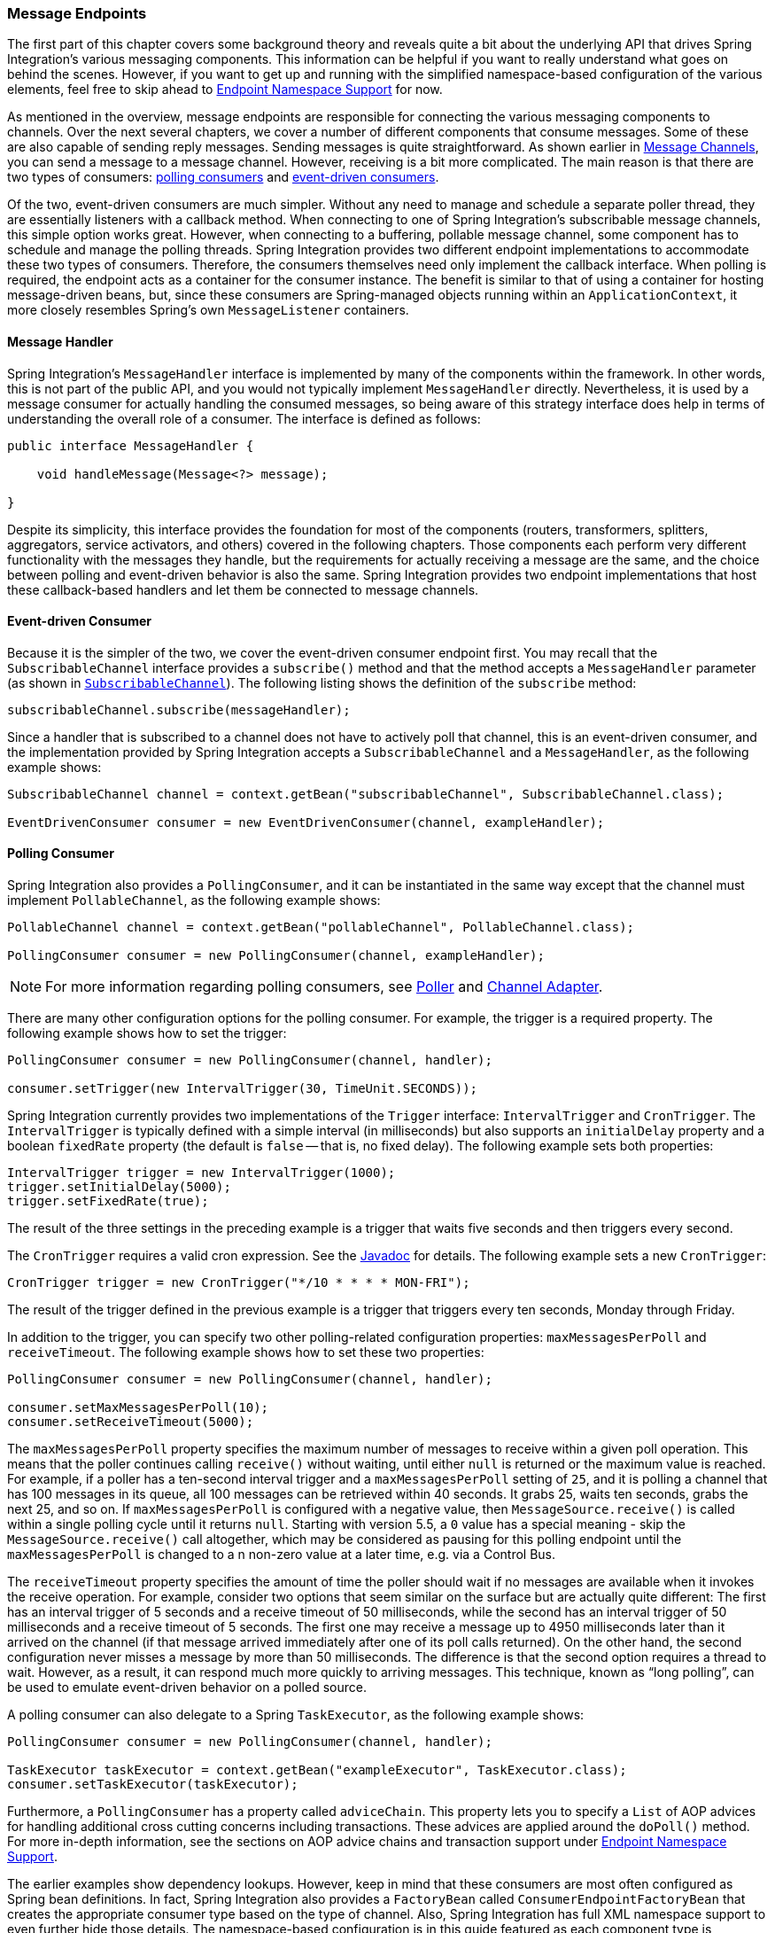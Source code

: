 [[endpoint]]
=== Message Endpoints

The first part of this chapter covers some background theory and reveals quite a bit about the underlying API that drives Spring Integration's various messaging components.
This information can be helpful if you want to really understand what goes on behind the scenes.
However, if you want to get up and running with the simplified namespace-based configuration of the various elements, feel free to skip ahead to <<endpoint-namespace>> for now.

As mentioned in the overview, message endpoints are responsible for connecting the various messaging components to channels.
Over the next several chapters, we cover a number of different components that consume messages.
Some of these are also capable of sending reply messages.
Sending messages is quite straightforward.
As shown earlier in <<./channel.adoc#channel,Message Channels>>, you can send a message to a message channel.
However, receiving is a bit more complicated.
The main reason is that there are two types of consumers: https://www.enterpriseintegrationpatterns.com/PollingConsumer.html[polling consumers] and https://www.enterpriseintegrationpatterns.com/EventDrivenConsumer.html[event-driven consumers].

Of the two, event-driven consumers are much simpler.
Without any need to manage and schedule a separate poller thread, they are essentially listeners with a callback method.
When connecting to one of Spring Integration's subscribable message channels, this simple option works great.
However, when connecting to a buffering, pollable message channel, some component has to schedule and manage the polling threads.
Spring Integration provides two different endpoint implementations to accommodate these two types of consumers.
Therefore, the consumers themselves need only implement the callback interface.
When polling is required, the endpoint acts as a container for the consumer instance.
The benefit is similar to that of using a container for hosting message-driven beans, but, since these consumers are Spring-managed objects running within an `ApplicationContext`, it more closely resembles Spring's own `MessageListener` containers.

[[endpoint-handler]]
==== Message Handler

Spring Integration's `MessageHandler` interface is implemented by many of the components within the framework.
In other words, this is not part of the public API, and you would not typically implement `MessageHandler` directly.
Nevertheless, it is used by a message consumer for actually handling the consumed messages, so being aware of this strategy interface does help in terms of understanding the overall role of a consumer.
The interface is defined as follows:

====
[source,java]
----
public interface MessageHandler {

    void handleMessage(Message<?> message);

}
----
====

Despite its simplicity, this interface provides the foundation for most of the components (routers, transformers, splitters, aggregators, service activators, and others) covered in the following chapters.
Those components each perform very different functionality with the messages they handle, but the requirements for actually receiving a message are the same, and the choice between polling and event-driven behavior is also the same.
Spring Integration provides two endpoint implementations that host these callback-based handlers and let them be connected to message channels.

[[endpoint-eventdrivenconsumer]]
==== Event-driven Consumer

Because it is the simpler of the two, we cover the event-driven consumer endpoint first.
You may recall that the `SubscribableChannel` interface provides a `subscribe()` method and that the method accepts a `MessageHandler` parameter (as shown in <<./channel.adoc#channel-interfaces-subscribablechannel,`SubscribableChannel`>>).
The following listing shows the definition of the `subscribe` method:

====
[source,java]
----
subscribableChannel.subscribe(messageHandler);
----
====

Since a handler that is subscribed to a channel does not have to actively poll that channel, this is an event-driven consumer, and the implementation provided by Spring Integration accepts a `SubscribableChannel` and a `MessageHandler`, as the following example shows:

====
[source,java]
----
SubscribableChannel channel = context.getBean("subscribableChannel", SubscribableChannel.class);

EventDrivenConsumer consumer = new EventDrivenConsumer(channel, exampleHandler);
----
====

[[endpoint-pollingconsumer]]
==== Polling Consumer

Spring Integration also provides a `PollingConsumer`, and it can be instantiated in the same way except that the channel must implement `PollableChannel`, as the following example shows:

====
[source,java]
----
PollableChannel channel = context.getBean("pollableChannel", PollableChannel.class);

PollingConsumer consumer = new PollingConsumer(channel, exampleHandler);
----
====

NOTE: For more information regarding polling consumers, see <<./polling-consumer.adoc#polling-consumer,Poller>> and <<./channel-adapter.adoc#channel-adapter,Channel Adapter>>.

There are many other configuration options for the polling consumer.
For example, the trigger is a required property.
The following example shows how to set the trigger:

====
[source,java]
----
PollingConsumer consumer = new PollingConsumer(channel, handler);

consumer.setTrigger(new IntervalTrigger(30, TimeUnit.SECONDS));
----
====

Spring Integration currently provides two implementations of the `Trigger` interface: `IntervalTrigger` and `CronTrigger`.
The `IntervalTrigger` is typically defined with a simple interval (in milliseconds) but also supports an `initialDelay` property and a boolean `fixedRate` property (the default is `false` -- that is, no fixed delay).
The following example sets both properties:

====
[source,java]
----
IntervalTrigger trigger = new IntervalTrigger(1000);
trigger.setInitialDelay(5000);
trigger.setFixedRate(true);
----
====

The result of the three settings in the preceding example is a trigger that waits five seconds and then triggers every second.

The `CronTrigger` requires a valid cron expression.
See the https://docs.spring.io/spring-framework/docs/current/javadoc-api/org/springframework/scheduling/support/CronTrigger.html[Javadoc] for details.
The following example sets a new `CronTrigger`:

====
[source,java]
----
CronTrigger trigger = new CronTrigger("*/10 * * * * MON-FRI");
----
====

The result of the trigger defined in the previous example is a trigger that triggers every ten seconds, Monday through Friday.

In addition to the trigger, you can specify two other polling-related configuration properties: `maxMessagesPerPoll` and `receiveTimeout`.
The following example shows how to set these two properties:

====
[source,java]
----
PollingConsumer consumer = new PollingConsumer(channel, handler);

consumer.setMaxMessagesPerPoll(10);
consumer.setReceiveTimeout(5000);
----
====

The `maxMessagesPerPoll` property specifies the maximum number of messages to receive within a given poll operation.
This means that the poller continues calling `receive()` without waiting, until either `null` is returned or the maximum value is reached.
For example, if a poller has a ten-second interval trigger and a `maxMessagesPerPoll` setting of `25`, and it is polling a channel that has 100 messages in its queue, all 100 messages can be retrieved within 40 seconds.
It grabs 25, waits ten seconds, grabs the next 25, and so on.
If `maxMessagesPerPoll` is configured with a negative value, then `MessageSource.receive()` is called within a single polling cycle until it returns `null`.
Starting with version 5.5, a `0` value has a special meaning - skip the `MessageSource.receive()` call altogether, which may be considered as pausing for this polling endpoint until the `maxMessagesPerPoll` is changed to a n non-zero value at a later time, e.g. via a Control Bus.

The `receiveTimeout` property specifies the amount of time the poller should wait if no messages are available when it invokes the receive operation.
For example, consider two options that seem similar on the surface but are actually quite different: The first has an interval trigger of 5 seconds and a receive timeout of 50 milliseconds, while the second has an interval trigger of 50 milliseconds and a receive timeout of 5 seconds.
The first one may receive a message up to 4950 milliseconds later than it arrived on the channel (if that message arrived immediately after one of its poll calls returned).
On the other hand, the second configuration never misses a message by more than 50 milliseconds.
The difference is that the second option requires a thread to wait.
However, as a result, it can respond much more quickly to arriving messages.
This technique, known as "`long polling`", can be used to emulate event-driven behavior on a polled source.

A polling consumer can also delegate to a Spring `TaskExecutor`, as the following example shows:

====
[source,java]
----
PollingConsumer consumer = new PollingConsumer(channel, handler);

TaskExecutor taskExecutor = context.getBean("exampleExecutor", TaskExecutor.class);
consumer.setTaskExecutor(taskExecutor);
----
====

Furthermore, a `PollingConsumer` has a property called `adviceChain`.
This property lets you to specify a `List` of AOP advices for handling additional cross cutting concerns including transactions.
These advices are applied around the `doPoll()` method.
For more in-depth information, see the sections on AOP advice chains and transaction support under <<endpoint-namespace>>.

The earlier examples show dependency lookups.
However, keep in mind that these consumers are most often configured as Spring bean definitions.
In fact, Spring Integration also provides a `FactoryBean` called `ConsumerEndpointFactoryBean` that creates the appropriate consumer type based on the type of channel.
Also, Spring Integration has full XML namespace support to even further hide those details.
The namespace-based configuration is in this guide featured as each component type is introduced.

NOTE: Many of the `MessageHandler` implementations can generate reply messages.
As mentioned earlier, sending messages is trivial when compared to receiving messages.
Nevertheless, when and how many reply messages are sent depends on the handler type.
For example, an aggregator waits for a number of messages to arrive and is often configured as a downstream consumer for a splitter, which can generate multiple replies for each message it handles.
When using the namespace configuration, you do not strictly need to know all of the details.
However, it still might be worth knowing that several of these components share a common base class, the `AbstractReplyProducingMessageHandler`, and that it provides a `setOutputChannel(..)` method.

[[endpoint-namespace]]
==== Endpoint Namespace Support

Throughout this reference manual, you can find specific configuration examples for endpoint elements, such as router, transformer, service-activator, and so on.
Most of these support an `input-channel` attribute and many support an `output-channel` attribute.
After being parsed, these endpoint elements produce an instance of either the `PollingConsumer` or the `EventDrivenConsumer`, depending on the type of the `input-channel` that is referenced: `PollableChannel` or `SubscribableChannel`, respectively.
When the channel is pollable, the polling behavior is based on the endpoint element's `poller` sub-element and its attributes.

The following listing lists all of the available configuration options for a `poller`:

[source,xml]
----
<int:poller cron=""                                  <1>
            default="false"                          <2>
            error-channel=""                         <3>
            fixed-delay=""                           <4>
            fixed-rate=""                            <5>
            id=""                                    <6>
            max-messages-per-poll=""                 <7>
            receive-timeout=""                       <8>
            ref=""                                   <9>
            task-executor=""                         <10>
            time-unit="MILLISECONDS"                 <11>
            trigger="">                              <12>
            <int:advice-chain />                     <13>
            <int:transactional />                    <14>
</int:poller>
----

<1> Provides the ability to configure pollers by using Cron expressions.
The underlying implementation uses an `org.springframework.scheduling.support.CronTrigger`.
If this attribute is set, none of the following attributes must be specified: `fixed-delay`, `trigger`, `fixed-rate`, and `ref`.
<2> By setting this attribute to `true`, you can define exactly one global default poller.
An exception is raised if more than one default poller is defined in the application context.
Any endpoints connected to a `PollableChannel` (`PollingConsumer`) or any `SourcePollingChannelAdapter` that does not have an explicitly configured poller then uses the global default poller.
It defaults to `false`.
Optional.
<3> Identifies the channel to which error messages are sent if a failure occurs in this poller's invocation.
To completely suppress exceptions, you can provide a reference to the `nullChannel`.
Optional.
<4> The fixed delay trigger uses a `PeriodicTrigger` under the covers.
If you do not use the `time-unit` attribute, the specified value is represented in milliseconds.
If this attribute is set, none of the following attributes must be specified: `fixed-rate`, `trigger`, `cron`, and `ref`.
<5> The fixed rate trigger uses a `PeriodicTrigger` under the covers.
If you do not use the `time-unit` attribute, the specified value is represented in milliseconds.
If this attribute is set, none of the following attributes must be specified: `fixed-delay`, `trigger`, `cron`, and `ref`.
<6> The ID referring to the poller's underlying bean-definition, which is of type `org.springframework.integration.scheduling.PollerMetadata`.
The `id` attribute is required for a top-level poller element, unless it is the default poller (`default="true"`).
<7> See <<./channel-adapter.adoc#channel-adapter-namespace-inbound,Configuring An Inbound Channel Adapter>> for more information.
If not specified, the default value depends on the context.
If you use a `PollingConsumer`, this attribute defaults to `-1`.
However, if you use a `SourcePollingChannelAdapter`, the `max-messages-per-poll` attribute defaults to `1`.
Optional.
<8> Value is set on the underlying class `PollerMetadata`.
If not specified, it defaults to 1000 (milliseconds).
Optional.
<9> Bean reference to another top-level poller.
The `ref` attribute must not be present on the top-level `poller` element.
However, if this attribute is set, none of the following attributes must be specified: `fixed-rate`, `trigger`, `cron`, and `fixed-delay`.
<10> Provides the ability to reference a custom task executor.
See <<taskexecutor-support>> for further information.
Optional.
<11> This attribute specifies the `java.util.concurrent.TimeUnit` enum value on the underlying `org.springframework.scheduling.support.PeriodicTrigger`.
Therefore, this attribute can be used only in combination with the `fixed-delay` or `fixed-rate` attributes.
If combined with either `cron` or a `trigger` reference attribute, it causes a failure.
The minimal supported granularity for a `PeriodicTrigger` is milliseconds.
Therefore, the only available options are milliseconds and seconds.
If this value is not provided, any `fixed-delay` or `fixed-rate` value is interpreted as milliseconds.
Basically, this enum provides a convenience for seconds-based interval trigger values.
For hourly, daily, and monthly settings, we recommend using a `cron` trigger instead.
<12> Reference to any Spring-configured bean that implements the `org.springframework.scheduling.Trigger` interface.
However, if this attribute is set, none of the following attributes must be specified: `fixed-delay`, `fixed-rate`, `cron`, and `ref`.
Optional.
<13> Allows specifying extra AOP advices to handle additional cross-cutting concerns.
See <<transaction-support>> for further information.
Optional.
<14> Pollers can be made transactional.
See <<aop-advice-chains>> for further information.
Optional.

===== Examples

A simple interval-based poller with a 1-second interval can be configured as follows:

====
[source,xml]
----
<int:transformer input-channel="pollable"
    ref="transformer"
    output-channel="output">
    <int:poller fixed-rate="1000"/>
</int:transformer>
----
====

As an alternative to using the `fixed-rate` attribute, you can also use the `fixed-delay` attribute.

For a poller based on a Cron expression, use the `cron` attribute instead, as the following example shows:

====
[source,xml]
----
<int:transformer input-channel="pollable"
    ref="transformer"
    output-channel="output">
    <int:poller cron="*/10 * * * * MON-FRI"/>
</int:transformer>
----
====

If the input channel is a `PollableChannel`, the poller configuration is required.
Specifically, as mentioned earlier, the `trigger` is a required property of the `PollingConsumer` class.
Therefore, if you omit the `poller` sub-element for a polling consumer endpoint's configuration, an exception may be thrown.
The exception may also be thrown if you attempt to configure a poller on the element that is connected to a non-pollable channel.

It is also possible to create top-level pollers, in which case only a `ref` attribute is required, as the following example shows:

[source,xml]
----
<int:poller id="weekdayPoller" cron="*/10 * * * * MON-FRI"/>

<int:transformer input-channel="pollable"
    ref="transformer"
    output-channel="output">
    <int:poller ref="weekdayPoller"/>
</int:transformer>
----

NOTE: The `ref` attribute is allowed only on the inner poller definitions.
Defining this attribute on a top-level poller results in a configuration exception being thrown during initialization of the application context.

====== Global Default Pollers

To simplify the configuration even further, you can define a global default poller.
A single top-level poller within an `ApplicationContext` may have the `default` attribute set to `true`.
In that case, any endpoint with a `PollableChannel` for its input channel, that is defined within the same `ApplicationContext`, and has no explicitly configured `poller` sub-element uses that default.
The following example shows such a poller and a transformer that uses it:

[source,xml]
----
<int:poller id="defaultPoller" default="true" max-messages-per-poll="5" fixed-rate="3000"/>

<!-- No <poller/> sub-element is necessary, because there is a default -->
<int:transformer input-channel="pollable"
                 ref="transformer"
                 output-channel="output"/>
----

[[transaction-support]]
====== Transaction Support

Spring Integration also provides transaction support for the pollers so that each receive-and-forward operation can be performed as an atomic unit of work.
To configure transactions for a poller, add the `<transactional/>` sub-element.
The following example shows the available attributes:

[source,xml]
----
<int:poller fixed-delay="1000">
    <int:transactional transaction-manager="txManager"
                       propagation="REQUIRED"
                       isolation="REPEATABLE_READ"
                       timeout="10000"
                       read-only="false"/>
</int:poller>
----

For more information, see <<./transactions.adoc#transaction-poller,Poller Transaction Support>>.

[[aop-advice-chains]]
===== AOP Advice chains

Since Spring transaction support depends on the proxy mechanism with `TransactionInterceptor` (AOP Advice) handling transactional behavior of the message flow initiated by the poller, you must sometimes provide extra advices to handle other cross cutting behavior associated with the poller.
For that, the `poller` defines an `advice-chain` element that lets you add more advices in a class that implements the `MethodInterceptor` interface.
The following example shows how to define an `advice-chain` for a `poller`:

====
[source,xml]
----
<int:service-activator id="advicedSa" input-channel="goodInputWithAdvice" ref="testBean"
		method="good" output-channel="output">
	<int:poller max-messages-per-poll="1" fixed-rate="10000">
		 <int:advice-chain>
			<ref bean="adviceA" />
			<beans:bean class="org.something.SampleAdvice" />
			<ref bean="txAdvice" />
		</int:advice-chain>
	</int:poller>
</int:service-activator>
----
====

For more information on how to implement the `MethodInterceptor` interface, see the https://docs.spring.io/spring/docs/current/spring-framework-reference/core.html#aop-api[AOP sections of the Spring Framework Reference Guide].
An advice chain can also be applied on a poller that does not have any transaction configuration, letting you enhance the behavior of the message flow initiated by the poller.

IMPORTANT: When using an advice chain, the `<transactional/>` child element cannot be specified.
Instead, declare a `<tx:advice/>` bean and add it to the `<advice-chain/>`.
See <<./transactions.adoc#transaction-poller,Poller Transaction Support>> for complete configuration details.

[[taskexecutor-support]]
====== TaskExecutor Support

The polling threads may be executed by any instance of Spring's `TaskExecutor` abstraction.
This enables concurrency for an endpoint or group of endpoints.
As of Spring 3.0, the core Spring Framework has a `task` namespace, and its `<executor/>` element supports the creation of a simple thread pool executor.
That element accepts attributes for common concurrency settings, such as pool-size and queue-capacity.
Configuring a thread-pooling executor can make a substantial difference in how the endpoint performs under load.
These settings are available for each endpoint, since the performance of an endpoint is one of the major factors to consider (the other major factor being the expected volume on the channel to which the endpoint subscribes).
To enable concurrency for a polling endpoint that is configured with the XML namespace support, provide the `task-executor` reference on its `<poller/>` element and then provide one or more of the properties shown in the following example:

====
[source,xml]
----
<int:poller task-executor="pool" fixed-rate="1000"/>

<task:executor id="pool"
               pool-size="5-25"
               queue-capacity="20"
               keep-alive="120"/>
----
====

If you do not provide a task-executor, the consumer's handler is invoked in the caller's thread.
Note that the caller is usually the default `TaskScheduler` (see <<./configuration.adoc#namespace-taskscheduler,Configuring the Task Scheduler>>).
You should also keep in mind that the `task-executor` attribute can provide a reference to any implementation of Spring's `TaskExecutor` interface by specifying the bean name.
The `executor` element shown earlier is provided for convenience.

As mentioned earlier in the <<endpoint-pollingconsumer,background section for polling consumers>>, you can also configure a polling consumer in such a way as to emulate event-driven behavior.
With a long `receive-timeout` and a short `interval-trigger`, you can ensure a very timely reaction to arriving messages even on a polled message source.
Note that this applies only  to sources that have a blocking wait call with a timeout.
For example, the file poller does not block.
Each `receive()` call returns immediately and either contains new files or not.
Therefore, even if a poller contains a long `receive-timeout`, that value would never be used in such a scenario.
On the other hand, when using Spring Integration's own queue-based channels, the timeout value does have a chance to participate.
The following example shows how a polling consumer can receive messages nearly instantaneously:

====
[source,xml]
----
<int:service-activator input-channel="someQueueChannel"
    output-channel="output">
    <int:poller receive-timeout="30000" fixed-rate="10"/>

</int:service-activator>
----
====

Using this approach does not carry much overhead, since, internally, it is nothing more then a timed-wait thread, which does not require nearly as much CPU resource usage as (for example) a thrashing, infinite while loop.

[[polling-consumer-change-polling-rate]]
==== Changing Polling Rate at Runtime

When configuring a poller with a `fixed-delay` or a `fixed-rate` attribute, the default implementation uses a `PeriodicTrigger` instance.
The `PeriodicTrigger` is part of the core Spring Framework.
It accepts the interval only as a constructor argument.
Therefore, it cannot be changed at runtime.

However, you can define your own implementation of the `org.springframework.scheduling.Trigger` interface.
You could even use the `PeriodicTrigger` as a starting point.
Then you can add a setter for the interval (period), or you can even embed your own throttling logic within the trigger itself.
The `period` property is used with each call to `nextExecutionTime` to schedule the next poll.
To use this custom trigger within pollers, declare the bean definition of the custom trigger in your application context and inject the dependency into your poller configuration by using the `trigger` attribute, which references the custom trigger bean instance.
You can now obtain a reference to the trigger bean and change the polling interval between polls.

For an example, see the https://github.com/SpringSource/spring-integration-samples/tree/main/intermediate[Spring Integration Samples] project.
It contains a sample called `dynamic-poller`, which uses a custom trigger and demonstrates the ability to change the polling interval at runtime.

The sample provides a custom trigger that implements the https://docs.spring.io/spring/docs/current/javadoc-api/org/springframework/scheduling/Trigger.html[`org.springframework.scheduling.Trigger`] interface.
The sample's trigger is based on Spring's https://docs.spring.io/spring/docs/current/javadoc-api/org/springframework/scheduling/support/PeriodicTrigger.html[`PeriodicTrigger`] implementation.
However, the fields of the custom trigger are not final, and the properties have explicit getters and setters, letting you dynamically change the polling period at runtime.

NOTE: It is important to note, though, that because the Trigger method is `nextExecutionTime()`, any changes to a dynamic trigger do not take effect until the next poll, based on the existing configuration.
It is not possible to force a trigger to fire before its currently configured next execution time.

[[payload-type-conversion]]
==== Payload Type Conversion

Throughout this reference manual, you can also see specific configuration and implementation examples of various endpoints that accept a message or any arbitrary `Object` as an input parameter.
In the case of an `Object`, such a parameter is mapped to a message payload or part of the payload or header (when using the Spring Expression Language).
However, the type of input parameter of the endpoint method sometimes does not match the type of the payload or its part.
In this scenario, we need to perform type conversion.
Spring Integration provides a convenient way for registering type converters (by using the Spring `ConversionService`) within its own instance of a conversion service bean named `integrationConversionService`.
That bean is automatically created as soon as the first converter is defined by using the Spring Integration infrastructure.
To register a converter, you can implement `org.springframework.core.convert.converter.Converter`, `org.springframework.core.convert.converter.GenericConverter`, or `org.springframework.core.convert.converter.ConverterFactory`.

The `Converter` implementation is the simplest and converts from a single type to another.
For more sophistication, such as converting to a class hierarchy, you can implement a `GenericConverter` and possibly a `ConditionalConverter`.
These give you complete access to the `from` and `to` type descriptors, enabling complex conversions.
For example, if you have an abstract class called `Something` that is the target of your conversion (parameter type, channel data type, and so on), you have two concrete implementations called `Thing1` and `Thing`, and you wish to convert to one or the other based on the input type, the `GenericConverter` would be a good fit.
For more information, see the Javadoc for these interfaces:

* https://docs.spring.io/spring-framework/docs/current/javadoc-api/org/springframework/core/convert/converter/Converter.html[org.springframework.core.convert.converter.Converter]
* https://docs.spring.io/spring-framework/docs/current/javadoc-api/org/springframework/core/convert/converter/package-summary.html[org.springframework.core.convert.converter.GenericConverter]
* https://docs.spring.io/spring/docs/current/javadoc-api/org/springframework/core/convert/converter/ConverterFactory.html[org.springframework.core.convert.converter.ConverterFactory]

When you have implemented your converter, you can register it with convenient namespace support, as the following example shows:

====
[source,xml]
----
<int:converter ref="sampleConverter"/>

<bean id="sampleConverter" class="foo.bar.TestConverter"/>
----
====

Alternately, you can use an inner bean, as the following example shows:

====
[source,xml]
----
<int:converter>
    <bean class="o.s.i.config.xml.ConverterParserTests$TestConverter3"/>
</int:converter>
----
====

Starting with Spring Integration 4.0, you can use annotations to create the preceding configuration, as the following example shows:

====
[source,java]
----
@Component
@IntegrationConverter
public class TestConverter implements Converter<Boolean, Number> {

	public Number convert(Boolean source) {
		return source ? 1 : 0;
	}

}
----
====

Alternately, you can use the `@Configuration` annotation, as the following example shows:

[source,java]
----
@Configuration
@EnableIntegration
public class ContextConfiguration {

	@Bean
	@IntegrationConverter
	public SerializingConverter serializingConverter() {
		return new SerializingConverter();
	}

}
----

[IMPORTANT]
=====
When configuring an application context, the Spring Framework lets you add a `conversionService` bean (see https://docs.spring.io/spring/docs/current/spring-framework-reference/core.html#core-convert-Spring-config[Configuring a ConversionService] chapter).
This service is used, when needed, to perform appropriate conversions during bean creation and configuration.

In contrast, the `integrationConversionService` is used for runtime conversions.
These uses are quite different.
Converters that are intended for use when wiring bean constructor arguments and properties may produce unintended results if used at runtime for Spring Integration expression evaluation against messages within data type channels, payload type transformers, and so on.

However, if you do want to use the Spring `conversionService` as the Spring Integration `integrationConversionService`, you can configure an alias in the application context, as the following example shows:

====
[source,xml]
----
<alias name="conversionService" alias="integrationConversionService"/>
----
====

In this case, the converters provided by the `conversionService` are available for Spring Integration runtime conversion.
=====

[[content-type-conversion]]
==== Content Type Conversion

Starting with version 5.0, by default, the method invocation mechanism is based on the `org.springframework.messaging.handler.invocation.InvocableHandlerMethod` infrastructure.
Its `HandlerMethodArgumentResolver` implementations (such as `PayloadArgumentResolver` and `MessageMethodArgumentResolver`) can use the `MessageConverter` abstraction to convert an incoming `payload` to the target method argument type.
The conversion can be based on the `contentType` message header.
For this purpose, Spring Integration provides the `ConfigurableCompositeMessageConverter`, which delegates to a list of registered converters to be invoked until one of them returns a non-null result.
By default, this converter provides (in strict order):

. https://docs.spring.io/spring-framework/docs/current/javadoc-api/org/springframework/jms/support/converter/MappingJackson2MessageConverter.html[`MappingJackson2MessageConverter`] if the Jackson processor is present on the classpath
. https://docs.spring.io/spring/docs/current/javadoc-api/org/springframework/messaging/converter/ByteArrayMessageConverter.html[`ByteArrayMessageConverter`]
. https://docs.spring.io/spring-integration/docs/current/api//org/springframework/integration/support/converter/ObjectStringMessageConverter.html[`ObjectStringMessageConverter`]
. https://docs.spring.io/spring/docs/current/javadoc-api/org/springframework/messaging/converter/GenericMessageConverter.html[`GenericMessageConverter`]

See the Javadoc (linked in the preceding list) for more information about their purpose and appropriate `contentType` values for conversion.
The `ConfigurableCompositeMessageConverter` is used because it can be be supplied with any other `MessageConverter` implementations, including or excluding the previously mentioned default converters.
It can also be registered as an appropriate bean in the application context, overriding the default converter, as the following example shows:

====
[source,java]
----
@Bean(name = IntegrationContextUtils.ARGUMENT_RESOLVER_MESSAGE_CONVERTER_BEAN_NAME)
public ConfigurableCompositeMessageConverter compositeMessageConverter() {
    List<MessageConverter> converters =
        Arrays.asList(new MarshallingMessageConverter(jaxb2Marshaller()),
                 new JavaSerializationMessageConverter());
    return new ConfigurableCompositeMessageConverter(converters);
}
----
====

Those two new converters are registered in the composite before the defaults.
You can also not use a `ConfigurableCompositeMessageConverter` but provide your own `MessageConverter` by registering a bean with the name, `integrationArgumentResolverMessageConverter` (by setting the `IntegrationContextUtils.ARGUMENT_RESOLVER_MESSAGE_CONVERTER_BEAN_NAME` property).

NOTE: The `MessageConverter`-based (including `contentType` header) conversion is not available when using SpEL method invocation.
In this case, only the regular class-to-class conversion mentioned above in the <<payload-type-conversion>> is available.

[[async-polling]]
==== Asynchronous Polling

If you want the polling to be asynchronous, a poller can optionally specify a `task-executor` attribute that points to an existing instance of any `TaskExecutor` bean (Spring 3.0 provides a convenient namespace configuration through the `task` namespace).
However, there are certain things you must understand when configuring a poller with a `TaskExecutor`.

The problem is that there are two configurations in place, the poller and the `TaskExecutor`.
They must be in tune with each other.
Otherwise, you might end up creating an artificial memory leak.

Consider the following configuration:

====
[source,xml]
----
<int:channel id="publishChannel">
    <int:queue />
</int:channel>

<int:service-activator input-channel="publishChannel" ref="myService">
	<int:poller receive-timeout="5000" task-executor="taskExecutor" fixed-rate="50" />
</int:service-activator>

<task:executor id="taskExecutor" pool-size="20" />
----
====

The preceding configuration demonstrates an out-of-tune configuration.

By default, the task executor has an unbounded task queue.
The poller keeps scheduling new tasks even though all the threads are blocked, waiting for either a new message to arrive or the timeout to expire.
Given that there are 20 threads executing tasks with a five-second timeout, they are executed at a rate of 4 per second.
However, new tasks are being scheduled at a rate of 20 per second, so the internal queue in the task executor grows at a rate of 16 per second (while the process is idle), so we have a memory leak.

One of the ways to handle this is to set the `queue-capacity` attribute of the task executor.
Even 0 is a reasonable value.
You can also manage it by specifying what to do with messages that can not be queued by setting the `rejection-policy` attribute of the Task Executor (for example, to `DISCARD`).
In other words, there are certain details you must understand when configuring `TaskExecutor`.
See https://docs.spring.io/spring/docs/current/spring-framework-reference/integration.html#scheduling["`Task Execution and Scheduling`"] in the Spring reference manual for more detail on the subject.

[[endpoint-inner]]
==== Endpoint Inner Beans

Many endpoints are composite beans.
This includes all consumers and all polled inbound channel adapters.
Consumers (polled or event-driven) delegate to a `MessageHandler`.
Polled adapters obtain messages by delegating to a `MessageSource`.
Often, it is useful to obtain a reference to the delegate bean, perhaps to change configuration at runtime or for testing.
These beans can be obtained from the `ApplicationContext` with well known names.
`MessageHandler` instances are registered with the application context with bean IDs similar to `someConsumer.handler` (where 'consumer' is the value of the endpoint's `id` attribute).
`MessageSource` instances are registered with bean IDs similar to `somePolledAdapter.source`, where 'somePolledAdapter' is the ID of the adapter.

The preceding only applies to the framework component itself.
You can instead use an inner bean definition, as the following example shows:

====
[source,xml]
----
<int:service-activator id="exampleServiceActivator" input-channel="inChannel"
            output-channel = "outChannel" method="foo">
    <beans:bean class="org.foo.ExampleServiceActivator"/>
</int:service-activator>
----
====

The bean is treated like any inner bean declared and is not registered with the application context.
If you wish to access this bean in some other manner, declare it at the top level with an `id` and use the `ref` attribute instead.
See the https://docs.spring.io/spring/docs/current/spring-framework-reference/core.html#beans-inner-beans[Spring Documentation] for more information.

[[endpoint-roles]]
=== Endpoint Roles

Starting with version 4.2, endpoints can be assigned to roles.
Roles let endpoints be started and stopped as a group.
This is particularly useful when using leadership election, where a set of endpoints can be started or stopped when leadership is granted or revoked, respectively.
For this purpose the framework registers a `SmartLifecycleRoleController` bean in the application context with the name `IntegrationContextUtils.INTEGRATION_LIFECYCLE_ROLE_CONTROLLER`.
Whenever it is necessary to control lifecycles, this bean can be injected or `@Autowired`:

====
[source, xml]
----
<bean class="com.some.project.SomeLifecycleControl">
    <property name="roleController" ref="integrationLifecycleRoleController"/>
</bean>
----
====

You can assign endpoints to roles using XML, Java configuration, or programmatically.
The following example shows how to configure endpoint roles with XML:

====
[source, xml]
----
<int:inbound-channel-adapter id="ica" channel="someChannel" expression="'foo'" role="cluster"
        auto-startup="false">
    <int:poller fixed-rate="60000" />
</int:inbound-channel-adapter>
----
====

The following example shows how to configure endpoint roles for a bean created in Java:

====
[source, java]
----
@Bean
@ServiceActivator(inputChannel = "sendAsyncChannel", autoStartup="false")
@Role("cluster")
public MessageHandler sendAsyncHandler() {
    return // some MessageHandler
}
----
====

The following example shows how to configure endpoint roles on a method in Java:

====
[source, java]
----
@Payload("#args[0].toLowerCase()")
@Role("cluster")
public String handle(String payload) {
    return payload.toUpperCase();
}
----
====

The following example shows how to configure endpoint roles by using the `SmartLifecycleRoleController` in Java:

====
[source, java]
----
@Autowired
private SmartLifecycleRoleController roleController;
...
    this.roleController.addSmartLifeCycleToRole("cluster", someEndpoint);
...
----
====

The following example shows how to configure endpoint roles by using an `IntegrationFlow` in Java:

====
[source, java]
----
IntegrationFlow flow -> flow
        .handle(..., e -> e.role("cluster"));
----
====

Each of these adds the endpoint to the `cluster` role.

Invoking `roleController.startLifecyclesInRole("cluster")` and the corresponding `stop...` method starts and stops the endpoints.

NOTE: Any object that implements `SmartLifecycle` can be programmatically added -- not just endpoints.

The `SmartLifecycleRoleController` implements `ApplicationListener<AbstractLeaderEvent>` and it automatically starts and stops its configured `SmartLifecycle` objects when leadership is granted or revoked (when some bean publishes `OnGrantedEvent` or `OnRevokedEvent`, respectively).

IMPORTANT: When using leadership election to start and stop components, it is important to set the `auto-startup` XML attribute (`autoStartup` bean property) to `false` so that the application context does not start the components during context initialization.

Starting with version 4.3.8, the `SmartLifecycleRoleController` provides several status methods:

====
[source, java]
----
public Collection<String> getRoles() <1>

public boolean allEndpointsRunning(String role) <2>

public boolean noEndpointsRunning(String role) <3>

public Map<String, Boolean> getEndpointsRunningStatus(String role) <4>
----
====

<1> Returns a list of the roles being managed.

<2> Returns `true` if all endpoints in the role are running.

<3> Returns `true` if none of the endpoints in the role are running.

<4> Returns a map of `component name : running status`.
The component name is usually the bean name.

[[leadership-event-handling]]
=== Leadership Event Handling

Groups of endpoints can be started and stopped based on leadership being granted or revoked, respectively.
This is useful in clustered scenarios where shared resources must be consumed by only a single instance.
An example of this is a file inbound channel adapter that is polling a shared directory.
(See <<./file.adoc#file-reading,Reading Files>>).

To participate in a leader election and be notified when elected leader, when leadership is revoked, or on failure to acquire the resources to become leader, an application creates a component in the application context called a "`leader initiator`".
Normally, a leader initiator is a `SmartLifecycle`, so it starts (optionally) when the context starts and then publishes notifications when leadership changes.
You can also receive failure notifications by setting the `publishFailedEvents` to `true` (starting with version 5.0), for cases when you want take a specific action if a failure occurs.
By convention, you should provide a `Candidate` that receives the callbacks.
You can also revoke the leadership through a `Context` object provided by the framework.
Your code can also listen for `o.s.i.leader.event.AbstractLeaderEvent` instances (the super class of `OnGrantedEvent` and `OnRevokedEvent`) and respond accordingly (for instance, by using a `SmartLifecycleRoleController`).
The events contain a reference to the `Context` object.
The following listing shows the definition of the `Context` interface:

====
[source, java]
----
public interface Context {

	boolean isLeader();

	void yield();

	String getRole();

}
----
====

Starting with version 5.0.6, the context provides a reference to the candidate's role.

Spring Integration provides a basic implementation of a leader initiator that is based on the `LockRegistry` abstraction.
To use it, you need to create an instance as a bean, as the following example shows:

====
[source, java]
----
@Bean
public LockRegistryLeaderInitiator leaderInitiator(LockRegistry locks) {
    return new LockRegistryLeaderInitiator(locks);
}
----
====

If the lock registry is implemented correctly, there is only ever at most one leader.
If the lock registry also provides locks that throw exceptions (ideally, `InterruptedException`) when they expire or are broken, the duration of the leaderless periods can be as short as is allowed by the inherent latency in the lock implementation.
By default, the `busyWaitMillis` property adds some additional latency to prevent CPU starvation in the (more usual) case that the locks are imperfect and you only know they expired when you try to obtain one again.

See <<./zookeeper.adoc#zk-leadership,Zookeeper Leadership Event Handling>> for more information about leadership election and events that use Zookeeper.
